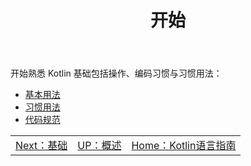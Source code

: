 #+TITLE: 开始
#+HTML_HEAD: <link rel="stylesheet" type="text/css" href="../css/main.css" />
#+HTML_LINK_UP: ../introduction/introduction.html
#+HTML_LINK_HOME: ../kotlin.html
#+OPTIONS: num:nil timestamp:nil ^:nil

开始熟悉 Kotlin 基础包括操作、编码习惯与习惯用法：
+ [[file:basic.org][基本用法]]
+ [[file:convention.org][习惯用法]]
+ [[file:style.org][代码规范]]


| [[file:../basic/basic.org][Next：基础]] | [[file:../introduction/introduction.org][UP：概述]] | [[file:../kotlin.org][Home：Kotlin语言指南]] |
